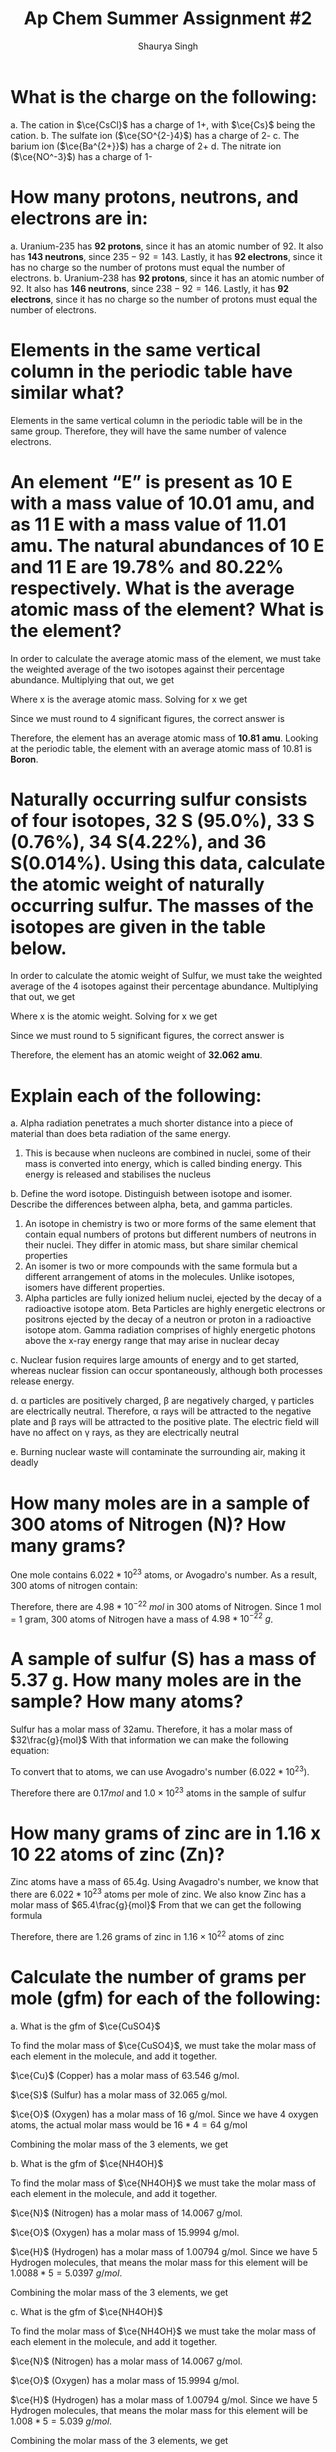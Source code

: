 #+title: Ap Chem Summer Assignment #2
#+author: Shaurya Singh
#+startup: preview
#+startup: fold
#+options: toc:nil
#+latex_header: \usepackage{chemfig}
#+latex_header: \usepackage[version=4]{mhchem}
#+latex_header: \usepackage{enumerate}

* What is the charge on the following:
#+attr_latex: :options [(a)]
a. The cation in $\ce{CsCl}$ has a charge of 1+, with $\ce{Cs}$ being the cation.
b. The sulfate ion (\(\ce{SO^{2-}4}\)) has a charge of 2-
c. The barium ion (\(\ce{Ba^{2+}}\)) has a charge of 2+
d. The nitrate ion (\(\ce{NO^-3}\)) has a charge of 1-

* How many protons, neutrons, and electrons are in:
#+attr_latex: :options [(a)]
a. Uranium-235 has *92 protons*, since it has an atomic number of 92. It also has *143 neutrons*, since $235-92=143$. Lastly, it has *92 electrons*, since it has no charge so the number of protons must equal the number of electrons.
b. Uranium-238 has *92 protons*, since it has an atomic number of 92. It also has *146 neutrons*, since $238-92=146$. Lastly, it has *92 electrons*, since it has no charge so the number of protons must equal the number of electrons.

* Elements in the same vertical column in the periodic table have similar what?
Elements in the same vertical column in the periodic table will be in the same group. Therefore, they will have the same number of valence electrons.

* An element “E” is present as 10 E with a mass value of 10.01 amu, and as 11 E with a mass value of 11.01 amu. The natural abundances of 10 E and 11 E are 19.78% and 80.22% respectively. What is the average atomic mass of the element? What is the element?
In order to calculate the average atomic mass of the element, we must take the weighted average of the two isotopes against their percentage abundance. Multiplying that out, we get
\begin{align*}
x=(10.01*0.1978)+(11.01*0.8022)
\end{align*}
 Where x is the average atomic mass. Solving for x we get
\begin{align*}
x=10.8122
\end{align*}
 Since we must round to 4 significant figures, the correct answer is
\begin{align*}
x\approx10.81
\end{align*}
Therefore, the element has an average atomic mass of *10.81 amu*. Looking at the periodic table, the element with an average atomic mass of 10.81 is *Boron*.

* Naturally occurring sulfur consists of four isotopes, 32 S (95.0%), 33 S (0.76%), 34 S(4.22%), and 36 S(0.014%). Using this data, calculate the atomic weight of naturally occurring sulfur. The masses of the isotopes are given in the table below.
In order to calculate the atomic weight of Sulfur, we must take the weighted average of the 4 isotopes against their percentage abundance. Multiplying that out, we get
\begin{align*}
x=(31.97*0.950)+(32.97*0.0076)(33.97*0.0422)+(35.97*0.00014)
\end{align*}
Where x is the atomic weight. Solving for x we get
\begin{align*}
x&=30.373 + 0.251 + 1.433 + 0.005\\
&=30.7357392814
\end{align*}
Since we must round to 5 significant figures, the correct answer is
\begin{align*}
x\approx32.062
\end{align*}
Therefore, the element has an atomic weight of *32.062 amu*.

* Explain each of the following:
#+attr_latex: :options [(a)]
    a. Alpha radiation penetrates a much shorter distance into a piece of material than does beta radiation of the same energy.
       1. This is because when nucleons are combined in nuclei, some of their mass is converted into energy, which is called binding energy. This energy is released and stabilises the nucleus

    b. Define the word isotope. Distinguish between isotope and isomer. Describe the differences between alpha, beta, and gamma particles.
       1. An isotope in chemistry is two or more forms of the same element that contain equal numbers of protons but different numbers of neutrons in their nuclei. They differ in atomic mass, but share similar chemical properties
       2. An isomer is two or more compounds with the same formula but a different arrangement of atoms in the molecules. Unlike isotopes, isomers have different properties.
       3. Alpha particles are fully ionized helium nuclei, ejected by the decay
          of a radioactive isotope atom. Beta Particles are highly energetic
          electrons or positrons ejected by the decay of a neutron or proton in a radioactive isotope atom. Gamma radiation comprises of highly energetic photons above the x-ray energy range that may arise in nuclear decay

    c. Nuclear fusion requires large amounts of energy and to get started, whereas nuclear fission can occur spontaneously, although both processes release energy.

    d. \alpha particles are positively charged, \beta are negatively charged, \gamma particles
       are electrically neutral. Therefore, \alpha rays will be attracted to the
       negative plate and \beta rays will be attracted to the positive plate. The electric field will have no affect on \gamma rays, as they are electrically neutral

    e. Burning nuclear waste will contaminate the surrounding air, making it
       deadly

* How many moles are in a sample of 300 atoms of Nitrogen (N)? How many grams?
One mole contains $6.022 *10^{23}$ atoms, or Avogadro's number. As a result, 300 atoms of nitrogen contain:
\begin{align*}
n&=300\ atoms\\
&=\frac{300}{6.022*10^{23}}\ atoms/mol\\
&=4.98*10^{-22}\ mol
\end{align*}
Therefore, there are $4.98*10^{-22}\ mol$ in 300 atoms of Nitrogen. Since 1 mol = 1 gram, 300 atoms of Nitrogen have a mass of $4.98*10^{-22}\ g$.

* A sample of sulfur (S) has a mass of 5.37 g. How many moles are in the sample? How many atoms?
Sulfur has a molar mass of 32amu. Therefore, it has a molar mass of
$32\frac{g}{mol}$
With that information we can make the following equation:
\begin{align*}
\frac{5.37g}{32g/mol}&=0.1678mol\\
&\approx0.17mol
\end{align*}
To convert that to atoms, we can use Avogadro's number ($6.022 *10^{23}$).
\begin{align*}
x&=(6.022*10^{23})*(0.17)\\
&=1.02374*10^{23}\\
&\approx1.0*10^{23}
\end{align*}
Therefore there are \(0.17mol\) and \(1.0\times10^{23}\) atoms in the sample of sulfur

* How many grams of zinc are in 1.16 x 10 22 atoms of zinc (Zn)?
Zinc atoms have a mass of 65.4g. Using Avagadro's number, we know that there are \(6.022 *10^{23}\) atoms per mole of zinc.
We also know Zinc has a molar mass of \(65.4\frac{g}{mol}\)
From that we can get the following formula
\begin{align*}
x&=\frac{1.16*10^{22}}{6.022*10^{23}}\times65.4 \frac{g}{mol}\\
&=0.0192mol\times65.4\frac{g}{mol}\\
&=1.25568g\\
&\approx1.26g
\end{align*}
Therefore, there are 1.26 grams of zinc in $1.16\times10^{22}$ atoms  of zinc

* Calculate the number of grams per mole (gfm) for each of the following:
#+attr_latex: :options [(a)]
a. What is the gfm of $\ce{CuSO4}$

    To find the molar mass of $\ce{CuSO4}$, we must take the molar mass of
    each element in the molecule, and add it together.

    $\ce{Cu}$ (Copper) has a molar mass of 63.546 g/mol.

    $\ce{S}$ (Sulfur) has a molar mass of 32.065 g/mol.

    $\ce{O}$ (Oxygen) has a molar mass of 16 g/mol. Since we have 4 oxygen
    atoms, the actual molar mass would be $16*4=64$ g/mol

    Combining the molar mass of the 3 elements, we get
    \begin{align*}
    63.546+64+32.065=159.611\ g/mol
    \end{align*}

b. What is the gfm of $\ce{NH4OH}$

    To find the molar mass of $\ce{NH4OH}$ we must take the molar mass of each element in the molecule, and add it together.

    $\ce{N}$ (Nitrogen) has a molar mass of 14.0067 g/mol.

    $\ce{O}$ (Oxygen) has a molar mass of 15.9994 g/mol.

    $\ce{H}$ (Hydrogen) has a molar mass of 1.00794 g/mol. Since we have 5
    Hydrogen molecules, that means the molar mass for this element will be
    $1.0088*5=5.0397\ g/mol$.

    Combining the molar mass of the 3 elements, we get
    \begin{align*}
    14.0067+15.9994+1.00794=35.04580\ g/mol
    \end{align*}

c. What is the gfm of $\ce{NH4OH}$

    To find the molar mass of $\ce{NH4OH}$ we must take the molar mass of each element in the molecule, and add it together.

    $\ce{N}$ (Nitrogen) has a molar mass of 14.0067 g/mol.

    $\ce{O}$ (Oxygen) has a molar mass of 15.9994 g/mol.

    $\ce{H}$ (Hydrogen) has a molar mass of 1.00794 g/mol. Since we have 5
    Hydrogen molecules, that means the molar mass for this element will be
    $1.008*5=5.039\ g/mol$.

    Combining the molar mass of the 3 elements, we get
    \begin{align*}
    14.0067+15.9994+1.0079=35.046\ g/mol
    \end{align*}

d. What is the gfm of \(\ce{Ca2Fe(CN)6*12H2O}\)

    To find the molar mass of \(\ce{Ca2Fe(CN)6*12H2O}\) we must take the molar
   mass of each element in each molecule, and add it together.

    $\ce{Ca}$ (Calcium) has a molar mass of 40.087 g/mol. Since there are two
      \(\ce{Ca}\) atoms, we multiply that by two to get 80.174 g/mol

    $\ce{Fe}$ (Iron) has a molar mass of 55.845 g/mol.

    $\ce{C}$ (Carbon) has a molar mass of 12.0107 g/mol. Since we have 6
    Carbon molecules, that means the molar mass for this element will be
    $12.0107*6=72.0642\ g/mol$.

    $\ce{N}$ (Nitrogen) has a molar mass of 14.0067 g/mol. Since we have 6
    Nitrogen molecules, that means the molar mass for this element will be
    $14.0067*6=84.0402\ g/mol$.

    $\ce{H}$ (Hydrogen) has a molar mass of 1.00794 g/mol. Since we have 24
    Hydrogen molecules, that means the molar mass for this element will be
    $1.00794*24=24.19056\ g/mol$.

    $\ce{O}$ (Oxygen) has a molar mass of 15.9994 g/mol. Since we have 12
    Oxygen molecules, that means the molar mass for this element will be
    $15.9994*12=191.9928\ g/mol$.

    Combining the molar mass of the 2 molecules, we get
    \begin{align*}
    80.174+55.845+72.0642+84.0402+24.19056+191.9928=508.307\ g/mol
    \end{align*}

* How many moles of cadmium bromide ($\ce{CdBr2}$) are in a 39.25 g sample?
For this we can use Avogadro's number. One mole contains $6.022*10^{23}$ particles. From that we get the following
\begin{align*}
&N = molar\ mass\\
&No = 272.219\\
&n = moles\\
&n=\frac{N}{No}
\end{align*}
Therefore, we can get
\begin{align*}
n&= \frac{39.25}{272.219}\\
&=0.144185380153\\
&\approx0.144
\end{align*}
Rounding to 4 significant figures, there will be $0.144$ moles of cadmium bromide in a 39.25 g sample

* $\ce{CH3CH2OH}$ boils at 78 °C and $\ce{CH3OCH3}$ boils at - 24 °C, although both compounds have the same composition. This difference in boiling points may be attributed to a difference in
The answer is *D*. Hydrogen bonding. The extra hydrogen bonds of $\ce{CH3CH2OH}$ make it harder to separate molecules, as more heat and energy is required, resulting in a higher boiling point compared to $\ce{CH3OCH3}$

* Which of the following elements has the smallest ionization energy? Explain.
Ionization energy decreases down a group, and increases from left to right across a period. Therefore, Potassium has the smallest ionization energy.

* Which of the following represents the ground state electron configuration for the Mn 3+ ion? (Atomic number Mn = 25) (Hint: first write the e - config of Mn atom, then try the Mn 3+ ion.)
The electron configuration for $\ce{Mn}$ is $\ce{1s^2 2s^2 2p^6 3s^2 3p^6 3d^5 4s^2}$. The 3+ ion will have 3 fewer electrons, since a positive charge indicates more protons than electrons. Therefore, the electron configuration of $\ce{Mn^{3+}}$ is $\ce{1s^2 2s^2 2p^6 3s^2 3p^6 3d^4}$, and the correct option is *A*

* Which of the following represents an excited state?
Option *D*, $\ce{1s^2 2s^2 2p^6 3s^2 3p^6 3d^4 4s^2}$ is in an excited state, as it skips the final electron in the 3d orbital.

* The table above shows the first three ionization energies for atoms of four elements from the third period of the periodic table. Answer the following questions.
#+attr_latex: :options [(a)]
a. What is the chemical symbol for element 3, explain your reasoning.
    The third element is $\ce{Mg}$, or Magnesium. It has low first and second ionization energies relative to the third, which means it has two valence electrons. Magnesium is the element with two valence electrons in the third period of the periodic table

b. Write the complete electron configuration of element 3.
    $\ce{Mg}$ has an atomic number of 12, therefore the electron configuration of Magnesium is $\ce{1s^2 2s^2 2p^6 3s^2}$

c. What is the chemical symbol for element 2 and what is the expected ion charge for its most common ion?
    The symbol for element 2 is $\ce{Na}$, and the expect ion charge for its most common ion is 1+.

d.  A neutral atom of which of the four elements above has the smallest radius? Write the symbol for this element and explain this using the first ionization values given.
   Element 1, Atomic radius has a trend from right to left across a period, while ionization energy has a trend from left to right across a period. Since element 1 has the highest ionization energy, it would have the smallest atomic radius

e. Which would have a higher electronegativity, element 1 or 4? Briefly explain.
   Element 1 would have a higher electronegativity. Both electronegativity and ionization energy follow the same trend, this means that the element with the higher ionization energy will have a higher electronegativity. In this case, that is element 1.

f. The elements are $\ce{Cl}$, $\ce{Na}$, $\ce{Mg}$, and $\ce{S}$ respectively.

* Calculate the mass percent of $\ce{Cl}$ in each of the following compounds
#+attr_latex: :options [(a)]
a. $\ce{Cl}$  has a Mass Percent of $7.6059$ in $\ce{CIF}$
b. $\ce{Cl}$  has a Mass Percent of $51.7866$ in $\ce{HClO2}$
c. $\ce{Cl}$  has a Mass Percent of $52.7370$ in $\ce{CuCl2}$

* Calculate the mass percent of each element in $\ce{Ba(OH)2*8H2O}$, or barium hydroxide octahydrate
#+attr_latex: :options [(a)]
1. $\ce{Ba}$  has a Mass Percent of $43.5318$ in $\ce{Ba(OH)2*8H2O}$,
2. $\ce{H}$  has a Mass Percent of $5.7512$ in $\ce{Ba(OH)2*8H2O}$,
3. $\ce{O}$  has a Mass Percent of $50.7171$ in $\ce{Ba(OH)2*8H2O}$,

* A compound is found, by mass spectral analysis, to contain the following percentages of elements by mass, C = 49.67%, Cl = 48.92%, H = 1.39%, The molar mass of the compound is 289.9 g/mole. Determine the empirical and molecular formulas of the compound.
\begin{align*}
&C:\ \frac{49.67g}{1}\times\frac{1mol\ce{S}}{12.01g}=4.135mol\\
&Cl:\ \frac{48.92g}{1}\times\frac{1mol\ce{Cl}}{35.453g}=1.380mol\\
&H:\ \frac{1.39g}{1}\times\frac{1mol\ce{H}}{1.008g}=1.380mol\\
&E.F.M.=(3)12.011g+35.453g+1.008g=72.494g
\end{align*}
From that we can calculate the following ratios:
\begin{align*}
&\frac{4.135mol}{1.380mol}=3\\
&\frac{1.380mol}{1.380mol}=3\\
&\frac{1.380mol}{1.380mol}=3
\end{align*}
 Since $\ce{C}$, $\ce{Cl}$, and  $\ce{H}$ have a ratio of $3:1:1$, the molecular formula will be $\ce{(C3ClH)_n}$ To calculate the empirical formula we solve for n
\begin{align*}
n&=\frac{289.9g}{72.494g}\\
&=4
\end{align*}
Therefore, we can substitute 4 for n.
\begin{align*}
\ce{(C3ClH)_n}&=\ce{(C3ClH)4}\\
&=\ce{C12Cl4H4}
\end{align*}

* Determine the empirical formula of a compound that contains the following percentages of elements by mass: Mo = 43.95%, O = 7.33%, Cl = 48.72%.
\begin{align*}
&Mo:\ \frac{43.95g}{1}\times\frac{1mol\ce{Mo}}{95.95g}=0.458mol\\
&Cl:\ \frac{48.72g}{1}\times\frac{1mol\ce{Cl}}{35.45g}=1.374mol\\
&O:\ \frac{7.33g}{1}\times\frac{1mol\ce{O}}{15.99g}=0.458mol
\end{align*}
From that we can calculate the following ratios:
\begin{align*}
&\frac{0.458mol}{0.458mol}=1\\
&\frac{1.374mol}{0.458mol}=3\\
&\frac{0.458mol}{0.458mol}=1
\end{align*}
 Since $\ce{Cl}$, $\ce{Mo}$, and  $\ce{O}$ have a ratio of $3:1:1$, the
emperical formula will be  $\ce{Cl3MoO}$

* Aspartame is an artificial sweetener used in food and beverages that is 160 times sweeter than sucrose.
#+attr_latex: :options [(a)]
a. Using the molecular structure, determine the molecular formula of aspartame,
   using this format $\ce{C_{W}H_{X}N_{Y}O_{Z}}$

   *Answer:* There are 17 hydrogen atoms, 14 Carbon atoms, 2 Nitrogen atoms, and 5 Oxygen atoms. Therefore, the solution is $\ce{C14H17N2O5}$
b. How many molecules are present in 10.0 mg of aspartame? How many hydrogen atoms? O atoms?
    $14\times6+17\times1+2\times7+5\times8=283\frac{g}{mol}$
    \begin{align*}
    mol&=\frac{g}{g/mol}\\
    mol&=\frac{10g}{283g/mol}\\
    mol&=0.035
    \end{align*}
    Therefore, there are $0.035mol$ of aspartame in 10 grams
    Multiplied by Avogadro's number, that's $2.0475*10^{22}$ molecules.

* Watch the following video on making a solution and how to calculate molarity and answer the following questions:
#+attr_latex: :options [(a)]
a. Describe how you would make 100.0 mL of a 1.0 M solution of lithium chloride.
We have a $1.0M$ solution, which translates to  a $1.0mol/L$
We need to find the value for $100ml$, or $0.1L$
$y = 100mL = 0.1L$
We can plug that into this equation, and solve for x
\begin{align*}
x&= M * y(mol/L) * LiCl\frac{g}{mol}\\
&1.0 * 0.1(mol/L) * 42.394\frac{g}{mol}\\
&0.1mol * 42.394\frac{g}{mol}\\
&4.2394g\\
\end{align*}
Therefore, in order to get 100mL of lithium chloride, we must need 4.2394g of lithium chloride
   1. First we must get our lithium chloride.
   2. Afterwards, using our electronic balance, lab scoop, and weighing paper we can measure out 4.2394g of LiCl.
   3. Once we calculate that out, we can use a 100.0mL volumetric flask to measure it.
   4. Since the molarity is $1.0mol/L$, 100% of the solution is $\ce{LiCL}$, and no
      water is required.

b. Design an experiment to collect data that supports the claim that your 100.0 mL, 1.0 M LiCl solution is a homogeneous mixture.
   1. First we transfer the solution to a 100mL beaker
   2. Now, we will heat this solution until it boils and water starts
      evaporating. We will place a cold surface above the steam coming out from
      the boiling solution.
   3. What we will observe is that when all the water evaporates, we can see
      white precipitate of NaCl in the bottom of the container. We will also
      see that water has condensed on the sides of the container
   4. We used physical methods to restore the components of the solution
     separately. Based on these observations, we prove that \(\ce{NaCl}\) is a
     homogenous solution

* The structures of a water molecule and a crystal of LiCl(s) are represented above. A student prepares a 0.10 M solution by dissolving LiCl(s) in enough water to make 100.0 mL of solution.
#+attr_latex: :options [(a)]
a. How much LiCl(s) was dissolved to make the 0.10 M solution? Justify with a
   calculation.
b. Show the interactions of the components of LiCl(aq) by making a drawing.
